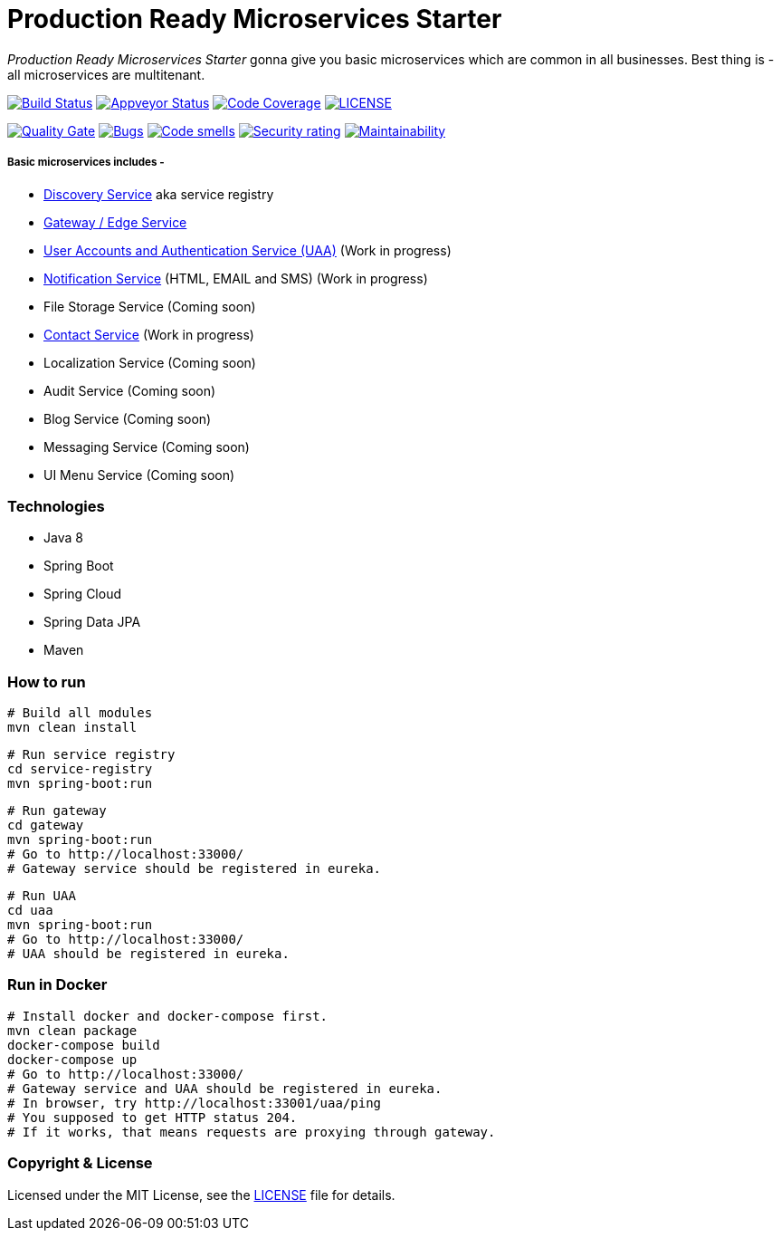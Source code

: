 # Production Ready Microservices Starter

_Production Ready Microservices Starter_ gonna give you basic microservices which are common in all businesses. Best
thing is - all microservices are multitenant.

image:https://travis-ci.org/mmahmoodictbd/production-ready-microservices-starter.svg?branch=master["Build Status",
link="https://travis-ci.org/mmahmoodictbd/production-ready-microservices-starter"]
image:https://ci.appveyor.com/api/projects/status/l86attc8u56jgv0r?svg=true["Appveyor Status", link="https://ci.appveyor.com/project/mmahmoodictbd/production-ready-microservices-starter"]
image:https://codecov.io/gh/mmahmoodictbd/production-ready-microservices-starter/branch/master/graph/badge.svg["Code Coverage", link="https://codecov.io/gh/mmahmoodictbd/production-ready-microservices-starter"]
image:https://img.shields.io/github/license/mmahmoodictbd/production-ready-microservices-starter.svg["LICENSE", link="https://github.com/mmahmoodictbd/production-ready-microservices-starter/blob/master/LICENSE"]

image:https://sonarcloud.io/api/project_badges/measure?project=mmahmoodictbd_production-ready-microservices-starter&metric=alert_status["Quality
Gate", link="https://sonarcloud.io/dashboard?id=mmahmoodictbd_production-ready-microservices-starter"]
image:https://sonarcloud.io/api/project_badges/measure?project=mmahmoodictbd_production-ready-microservices-starter&metric=bugs["Bugs",
link="https://sonarcloud.io/dashboard?id=mmahmoodictbd_production-ready-microservices-starter"]
image:https://sonarcloud.io/api/project_badges/measure?project=mmahmoodictbd_production-ready-microservices-starter&metric=code_smells["Code
smells", link="https://sonarcloud.io/dashboard?id=mmahmoodictbd_production-ready-microservices-starter"]
image:https://sonarcloud.io/api/project_badges/measure?project=mmahmoodictbd_production-ready-microservices-starter&metric=security_rating["Security rating", link="https://sonarcloud.io/dashboard?id=mmahmoodictbd_production-ready-microservices-starter"]
image:https://sonarcloud.io/api/project_badges/measure?project=mmahmoodictbd_production-ready-microservices-starter&metric=sqale_rating["Maintainability", link="https://sonarcloud.io/dashboard?id=mmahmoodictbd_production-ready-microservices-starter"]


##### Basic microservices includes -
* https://github.com/mmahmoodictbd/production-ready-microservices-starter/blob/master/service-registry/README.asciidoc[Discovery Service] aka service registry
* https://github.com/mmahmoodictbd/production-ready-microservices-starter/blob/master/gateway/README.asciidoc[Gateway / Edge Service]
* https://github.com/mmahmoodictbd/production-ready-microservices-starter/blob/master/uaa/README.asciidoc[User Accounts and
Authentication Service (UAA)] (Work in progress)
* https://github.com/mmahmoodictbd/production-ready-microservices-starter/blob/master/notification-service/README.asciidoc[Notification Service] (HTML, EMAIL and SMS) (Work in progress)
* File Storage Service (Coming soon)
* https://github.com/mmahmoodictbd/production-ready-microservices-starter/blob/master/contact-service/README.asciidoc[Contact Service] (Work in progress)
* Localization Service (Coming soon)
* Audit Service (Coming soon)
* Blog Service (Coming soon)
* Messaging Service (Coming soon)
* UI Menu Service (Coming soon)

### Technologies
* Java 8
* Spring Boot
* Spring Cloud
* Spring Data JPA
* Maven


### How to run

```
# Build all modules
mvn clean install
```

```
# Run service registry
cd service-registry
mvn spring-boot:run
```

```
# Run gateway
cd gateway
mvn spring-boot:run
# Go to http://localhost:33000/
# Gateway service should be registered in eureka.
```

```
# Run UAA
cd uaa
mvn spring-boot:run
# Go to http://localhost:33000/
# UAA should be registered in eureka.
```

### Run in Docker

```
# Install docker and docker-compose first.
mvn clean package
docker-compose build
docker-compose up
# Go to http://localhost:33000/
# Gateway service and UAA should be registered in eureka.
# In browser, try http://localhost:33001/uaa/ping
# You supposed to get HTTP status 204.
# If it works, that means requests are proxying through gateway.
```

### Copyright & License

Licensed under the MIT License, see the link:LICENSE[LICENSE] file for details.